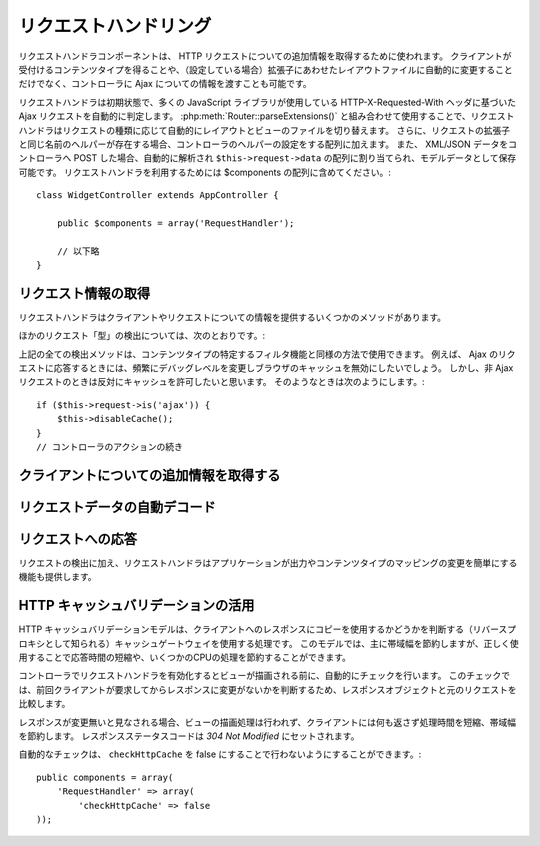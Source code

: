 リクエストハンドリング
######################

.. php:class:: RequestHandlerComponent(ComponentCollection $collection, array $settings = array())

..
  The Request Handler component is used in CakePHP to obtain
  additional information about the HTTP requests that are made to
  your applications. You can use it to inform your controllers about
  Ajax as well as gain additional insight into content types that the
  client accepts and automatically changes to the appropriate layout
  when file extensions are enabled.

リクエストハンドラコンポーネントは、 HTTP リクエストについての追加情報を取得するために使われます。
クライアントが受付けるコンテンツタイプを得ることや、（設定している場合）拡張子にあわせたレイアウトファイルに自動的に変更することだけでなく、コントローラに Ajax についての情報を渡すことも可能です。

..
  By default RequestHandler will automatically detect Ajax requests
  based on the HTTP-X-Requested-With header that many javascript
  libraries use. When used in conjunction with
  :php:meth:`Router::parseExtensions()` RequestHandler will automatically switch
  the layout and view files to those that match the requested type.
  Furthermore, if a helper with the same name as the requested
  extension exists, it will be added to the Controllers Helper array.
  Lastly, if XML/JSON data is POST'ed to your Controllers, it will be
  parsed into an array which is assigned to ``$this->request->data``,
  and can then be saved as model data. In order to make use of
  RequestHandler it must be included in your $components array::

リクエストハンドラは初期状態で、多くの JavaScript ライブラリが使用している HTTP-X-Requested-With ヘッダに基づいた Ajax リクエストを自動的に判定します。
:php:meth:`Router::parseExtensions()` と組み合わせて使用することで、リクエストハンドラはリクエストの種類に応じて自動的にレイアウトとビューのファイルを切り替えます。
さらに、リクエストの拡張子と同じ名前のヘルパーが存在する場合、コントローラのヘルパーの設定をする配列に加えます。
また、 XML/JSON データをコントローラへ POST した場合、自動的に解析され ``$this->request->data`` の配列に割り当てられ、モデルデータとして保存可能です。
リクエストハンドラを利用するためには $components の配列に含めてください。::

    class WidgetController extends AppController {

        public $components = array('RequestHandler');

        // 以下略
    }

..
  Obtaining Request Information

リクエスト情報の取得
====================

..
  Request Handler has several methods that provide information about
  the client and its request.

リクエストハンドラはクライアントやリクエストについての情報を提供するいくつかのメソッドがあります。

.. php:method:: accepts($type = null)

    ..
      $type can be a string, or an array, or null. If a string, accepts
      will return true if the client accepts the content type. If an
      array is specified, accepts return true if any one of the content
      types is accepted by the client. If null returns an array of the
      content-types that the client accepts. For example::

    $type は、文字列・配列・ null のいずれかです。
    文字列の場合、そのコンテンツタイプをクライアントが受付ける場合に true を返します。
    配列の場合、そのなかのひとつを受付ける場合に true を返します。
    null の場合、クライアントが受付けるコンテンツタイプをすべて配列で返します。
    例::

        class PostsController extends AppController {

            public $components = array('RequestHandler');

            public function beforeFilter() {
                if ($this->RequestHandler->accepts('html')) {
                    // クライアントが HTML (text/html) のレスポンスを受付ける場合のみ実行されます
                } elseif ($this->RequestHandler->accepts('xml')) {
                    // XMLのみ実行するコード
                }
                if ($this->RequestHandler->accepts(array('xml', 'rss', 'atom'))) {
                    // XML か RSS か Atom の場合に実行される
                }
            }
        }

..
  Other request 'type' detection methods include:

ほかのリクエスト「型」の検出については、次のとおりです。:

.. php:method:: isXml()

    ..
      Returns true if the current request accepts XML as a response.

    現在のリクエストが応答として XML を受け入れる場合は true を返します。

.. php:method:: isRss()

    ..
      Returns true if the current request accepts RSS as a response.

    現在のリクエストが応答として RSS を受け入れる場合は true を返します。

.. php:method:: isAtom()

    ..
      Returns true if the current call accepts an Atom response, false
      otherwise.

    現在のリクエストが応答として Atom を受け入れる場合は true を返します。
    受け入れなければ false

.. php:method:: isMobile()

    ..
      Returns true if user agent string matches a mobile web browser, or
      if the client accepts WAP content. The supported Mobile User Agent
      strings are:

    ユーザエージェントにモバイルブラウザの文字列を含む場合、もしくはクライアントが WAP コンテンツを受け入れる場合は true
    モバイルブラウザの User Agent 文字列は:

    -  Android
    -  AvantGo 
    -  BlackBerry
    -  DoCoMo
    -  Fennec
    -  iPad
    -  iPhone
    -  iPod
    -  J2ME
    -  MIDP
    -  NetFront
    -  Nokia
    -  Opera Mini
    -  Opera Mobi
    -  PalmOS
    -  PalmSource
    -  portalmmm
    -  Plucker
    -  ReqwirelessWeb
    -  SonyEricsson
    -  Symbian
    -  UP.Browser
    -  webOS
    -  Windows CE
    -  Windows Phone OS
    -  Xiino

.. php:method:: isWap()

    ..
      Returns true if the client accepts WAP content.

    クライアントが WAP コンテンツを受け入れる場合は true

..
  All of the above request detection methods can be used in a similar
  fashion to filter functionality intended for specific content
  types. For example when responding to Ajax requests, you often will
  want to disable browser caching, and change the debug level.
  However, you want to allow caching for non-ajax requests. The
  following would accomplish that::

上記の全ての検出メソッドは、コンテンツタイプの特定するフィルタ機能と同様の方法で使用できます。
例えば、 Ajax のリクエストに応答するときには、頻繁にデバッグレベルを変更しブラウザのキャッシュを無効にしたいでしょう。
しかし、非 Ajax リクエストのときは反対にキャッシュを許可したいと思います。
そのようなときは次のようにします。::

        if ($this->request->is('ajax')) {
            $this->disableCache();
        }
        // コントローラのアクションの続き


..
  Obtaining Additional Client Information

クライアントについての追加情報を取得する
===========================================

.. php:method:: getAjaxVersion()

    ..
      Gets Prototype version if call is Ajax, otherwise empty string. The
      Prototype library sets a special "Prototype version" HTTP header.

    Ajax の呼び出しの場合は、 Prototype のバージョンを取得し、それ以外は空文字列になります。
    Prototype は、 "Prototype version" という特別な HTTP ヘッダをセットします。

..
  Automatically decoding request data

リクエストデータの自動デコード
===================================

.. php:method:: addInputType($type, $handler)

    ..
      :param string $type: The content type alias this attached decoder is for.
          e.g. 'json' or 'xml'
      :param array $handler: The handler information for the type.

    :param string $type: デコーダを紐づけるコンテンツタイプのエイリアス（例、 'json' 、 'xml' ）
    :param array $handler: $type のためのハンドラ

    ..
      Add a request data decoder. The handler should contain a callback, and any
      additional arguments for the callback.  The callback should return
      an array of data contained in the request input.  For example adding a CSV
      handler in your controllers' beforeFilter could look like::

    リクエストデータのデコーダを追加します。
    ハンドラはコールバックと、コールバックのための追加の変数を含めておくべきです。
    コールバックはリクエストの入力に含まれるデータの配列を返す必要があります。
    たとえば、コントローラの beforeFilter に CSV ハンドラを追加する場合::

        $parser = function ($data) {
            $rows = str_getcsv($data, "\n");
            foreach ($rows as &$row) {
                $row = str_getcsv($row, ',');
            }
            return $rows;
        };
        $this->RequestHandler->addInputType('csv', array($parser));

    ..
      The above example requires PHP 5.3, however you can use any
      `callable <http://php.net/callback>`_ for the handling function.  You can
      also pass additional arguments to the callback, this is useful for callbacks
      like ``json_decode``::

    上述の例は PHP 5.3 が必要です。
    しかしながら、ハンドラの関数としては、どの `callable <http://php.net/callback>`_ も利用できます。
    コールバックにはどのような引数を渡すこともでき、これは ``json_decode`` のようなコールバックのときに便利です::

        $this->RequestHandler->addInputType('json', array('json_decode', true));

    ..
      The above will make ``$this->request->data`` an array of the JSON input data,
      without the additional ``true`` you'd get a set of ``StdClass`` objects.

    上述の例は、 JSON によるデータを ``$this->request->data`` の配列にします。
    ``StdClass`` オブジェクトで取得したい場合は、引数の ``true`` なしになります。

..
  Responding To Requests

リクエストへの応答
======================

..
  In addition to request detection RequestHandler also provides easy
  access to altering the output and content type mappings for your
  application.

リクエストの検出に加え、リクエストハンドラはアプリケーションが出力やコンテンツタイプのマッピングの変更を簡単にする機能も提供します。

.. php:method:: setContent($name, $type = null)

    ..
      -  $name string - The name or file extension of the Content-type
         ie. html, css, json, xml.
      -  $type mixed - The mime-type(s) that the Content-type maps to.

    -  $name string - Content-type の名前かファイルの拡張子（例、 html, css, json, xml ）
    -  $type mixed - Content-type に紐づけられる mime-type

    ..
      setContent adds/sets the Content-types for the given name. Allows
      content-types to be mapped to friendly aliases and or extensions.
      This allows RequestHandler to automatically respond to requests of
      each type in its startup method. If you are using
      Router::parseExtension, you should use the file extension as the
      name of the Content-type. Furthermore, these content types are used
      by prefers() and accepts().

    setContent は、 $name の Content-type を追加（設定）します。
    コンテンツタイプには、分かりやすいエイリアスや拡張子を割り当てることができます。
    これにより、リクエストハンドラはスタートアップメソッドの中で、自動的にリクエストの型に応じたレスポンスを判別します。
    Router::parseExtension を使用する場合、コンテンツタイプの名前として拡張子を使うようにするべきです。
    さらにそれらのコンテンツタイプは、 prefers() と accepts() で使われます。

    ..
      setContent is best used in the beforeFilter() of your controllers,
      as this will best leverage the automagicness of content-type
      aliases.

    コンテンツタイプの別名に対する自動的な動作の変更を効果的に行えるよう、setContent は、コントローラの beforeFilter() 内で使用されるのが最適です。

    ..
      The default mappings are:

    デフォルトのマッピング:

    -  **javascript** text/javascript
    -  **js** text/javascript
    -  **json** application/json
    -  **css** text/css
    -  **html** text/html, \*/\*
    -  **text** text/plain
    -  **txt** text/plain
    -  **csv** application/vnd.ms-excel, text/plain
    -  **form** application/x-www-form-urlencoded
    -  **file** multipart/form-data
    -  **xhtml** application/xhtml+xml, application/xhtml, text/xhtml
    -  **xhtml-mobile** application/vnd.wap.xhtml+xml
    -  **xml** application/xml, text/xml
    -  **rss** application/rss+xml
    -  **atom** application/atom+xml
    -  **amf** application/x-amf
    -  **wap** text/vnd.wap.wml, text/vnd.wap.wmlscript,
       image/vnd.wap.wbmp
    -  **wml** text/vnd.wap.wml
    -  **wmlscript** text/vnd.wap.wmlscript
    -  **wbmp** image/vnd.wap.wbmp
    -  **pdf** application/pdf
    -  **zip** application/x-zip
    -  **tar** application/x-tar

.. php:method:: prefers($type = null)

    ..
      Determines which content-types the client prefers. If no parameter
      is given the most likely content type is returned. If $type is an
      array the first type the client accepts will be returned.
      Preference is determined primarily by the file extension parsed by
      Router if one has been provided, and secondly by the list of
      content-types in HTTP\_ACCEPT.

    クライアントが好むコンテンツタイプを確定します。
    もしパラメータをセットしなければ、最も優先度の高いコンテンツタイプが返されます。
    $type を配列で渡した場合、クライアントが受け付けるものとマッチした最初の値が返されます。
    優先度はまず、もし Router で解析されたファイルの拡張子により確定されます。
    次に、 HTTP\_ACCEPT にあるコンテンツタイプのリストから選ばれます。

.. php:method:: renderAs($controller, $type)

    ..
      :param Controller $controller: Controller Reference
      :param string $type: friendly content type name to render content for ex.
         xml, rss.

    :param Controller $controller: コントローラの参照
    :param string $type: コンテンツを描画する、使いやすいコンテンツタイプの名前。例えば xml や rss 。

    ..
      Change the render mode of a controller to the specified type. Will
      also append the appropriate helper to the controller's helper array
      if available and not already in the array.

    任意の型でコントローラの出力のモードを変更します。
    また、適切なヘルパーが存在し、それがコントローラ中のヘルパー配列で指定されていなければ、これを追加します。

.. php:method:: respondAs($type, $options)

    ..
      :param string $type: Friendly content type name ex. xml, rss or a full
         content type like application/x-shockwave
      :param array $options: If $type is a friendly type name that has more than
         one content association, $index is used to select the content
         type.

    :param string $type: xml や rss といったコンテンツタイプの名前か、 application/x-shockwave といった完全な名前
    :param array $options: 指定したコンテンツタイプが複数のコンテンツに関連付いている場合、どれを使うかを $index で指定します。

    ..
      Sets the response header based on content-type map names.

    コンテンツタイプにマップした名前に基づき、応答するヘッダをセットします。

.. php:method:: responseType()

    ..
      Returns the current response type Content-type header or null if
      one has yet to be set.

    現在の応答するコンテンツタイプのヘッダをの型を返します。もしセットされていなければ null を返します。

..
  Taking advantage of HTTP cache validation

HTTP キャッシュバリデーションの活用
=========================================

.. versionadded:: 2.1

..
  The HTTP cache validation model is one of the processes used for cache
  gateways, also known as reverse proxies, to determine if they can serve a
  stored copy of a response to the client. Under this model, you mostly save
  bandwidth, but when used correctly you can also save some CPU processing,
  reducing this way response times.

HTTP キャッシュバリデーションモデルは、クライアントへのレスポンスにコピーを使用するかどうかを判断する（リバースプロキシとして知られる）キャッシュゲートウェイを使用する処理です。
このモデルでは、主に帯域幅を節約しますが、正しく使用することで応答時間の短縮や、いくつかのCPUの処理を節約することができます。

..
  Enabling the RequestHandlerComponent in your controller automatically activates
  a check done before rendering the view. This check compares the response object
  against the original request to determine whether the response was not modified
  since the last time the client asked for it.

コントローラでリクエストハンドラを有効化するとビューが描画される前に、自動的にチェックを行います。
このチェックでは、前回クライアントが要求してからレスポンスに変更がないかを判断するため、レスポンスオブジェクトと元のリクエストを比較します。

..
  If response is evaluated as not modified, then the view rendering process is
  stopped, saving processing time an  no content is returned to the client, saving
  bandwidth. The response status code is then set to `304 Not Modified`.

レスポンスが変更無いと見なされる場合、ビューの描画処理は行われず、クライアントには何も返さず処理時間を短縮、帯域幅を節約します。
レスポンスステータスコードは `304 Not Modified` にセットされます。

..
  You can opt-out this automatic checking by setting the ``checkHttpCache``
  setting to false::

自動的なチェックは、 ``checkHttpCache`` を false にすることで行わないようにすることができます。::

    public components = array(
        'RequestHandler' => array(
            'checkHttpCache' => false
    ));
